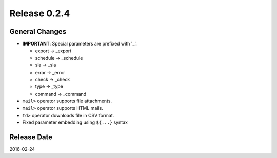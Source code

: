 Release 0.2.4
==================================

General Changes
------------------

* **IMPORTANT**: Special parameters are prefixed with '_'.

  * export -> _export

  * schedule -> _schedule

  * sla -> _sla

  * error -> _error

  * check -> _check

  * type -> _type

  * command -> _command

* ``mail>`` operator supports file attachments.

* ``mail>`` operator supports HTML mails.

* ``td>`` operator downloads file in CSV format.

* Fixed parameter embedding using ``${...}`` syntax


Release Date
------------------
2016-02-24
